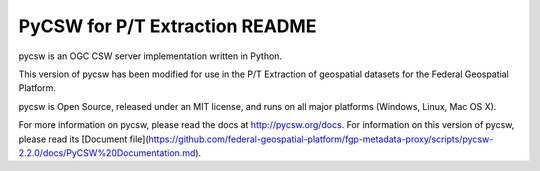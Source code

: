 PyCSW for P/T Extraction README
============

pycsw is an OGC CSW server implementation written in Python.

This version of pycsw has been modified for use in the P/T Extraction of geospatial datasets for the Federal Geospatial Platform.

pycsw is Open Source, released under an MIT license, and runs on all major 
platforms (Windows, Linux, Mac OS X).

For more information on pycsw, please read the docs at http://pycsw.org/docs. For information on this version of pycsw, please read its  [Document file](https://github.com/federal-geospatial-platform/fgp-metadata-proxy/scripts/pycsw-2.2.0/docs/PyCSW%20Documentation.md).
